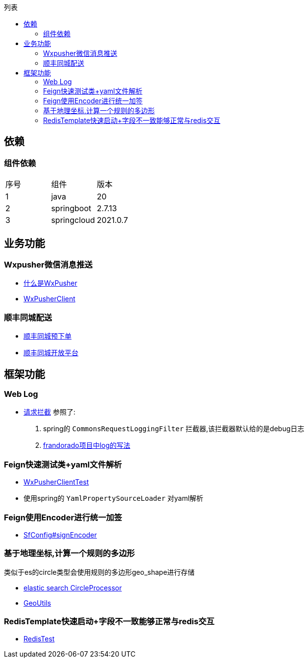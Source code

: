 :toc:
:toc-title: 列表

== 依赖
=== 组件依赖
|====
| 序号| 组件 | 版本
| 1| java | 20
| 2| springboot | 2.7.13
|3 | springcloud | 2021.0.7
|====

== 业务功能
=== Wxpusher微信消息推送
- https://wxpusher.zjiecode.com/docs/#/[什么是WxPusher]
- https://github.com/eeaters/springboot-example/blob/ac6ff8f112d1fd7f322430867f017bd685e849d5/src/main/java/io/yujie/springboot/example/feign/WxPusherClient.java[WxPusherClient]

=== 顺丰同城配送
- https://github.com/eeaters/springboot-example/blob/ac6ff8f112d1fd7f322430867f017bd685e849d5/src/main/java/io/yujie/springboot/example/feign/SfDeliveryClient.java[顺丰同城预下单]
- https://commit-openic.sf-express.com/#/apidoc[顺丰同城开放平台]

== 框架功能
=== Web Log

- https://github.com/eeaters/springboot-example/blob/ac6ff8f112d1fd7f322430867f017bd685e849d5/src/main/java/io/yujie/springboot/example/config/log[请求拦截]
参照了:
1. spring的 `CommonsRequestLoggingFilter` 拦截器,该拦截器默认给的是debug日志
2. https://github.com/frandorado/spring-projects[frandorado项目中log的写法]

=== Feign快速测试类+yaml文件解析

- https://github.com/eeaters/springboot-example/blob/d666929bef9857fca2f111cf7f53d7ea55f8665f/src/test/java/io/yujie/springboot/example/feigh/WxPusherClientTest.java[WxPusherClientTest]
- 使用spring的 `YamlPropertySourceLoader` 对yaml解析

=== Feign使用Encoder进行统一加签
- https://github.com/eeaters/springboot-example/blob/master/src/main/java/io/yujie/springboot/example/feign/config/SfConfig.java[SfConfig#signEncoder]

=== 基于地理坐标,计算一个规则的多边形
类似于es的circle类型会使用规则的多边形geo_shape进行存储

- https://www.elastic.co/guide/en/elasticsearch/reference/current/ingest-circle-processor.html[elastic search CircleProcessor]
- https://github.com/eeaters/springboot-example/blob/master/src/main/java/io/yujie/springboot/example/util/GeoUtils.java[GeoUtils]

=== RedisTemplate快速启动+字段不一致能够正常与redis交互

- https://github.com/eeaters/springboot-example/blob/master/src/test/java/io/yujie/springboot/example/cache.RedisTest.java[RedisTest]